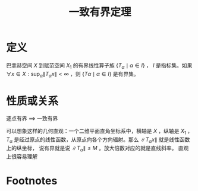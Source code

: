 #+title: 一致有界定理
#+roam_tags: 泛函分析
#+roam_alias:

* 定义
巴拿赫空间 \(X\) 到赋范空间 \(X_1\) 的有界线性算子族 \(\{T_\alpha\mid \alpha \in I\}\) ， \(I\) 是指标集。如果 \(\forall x\in X:\sup_{\alpha}\lVert T_\alpha x \rVert <\infty\) ，则 \(\{T\alpha\mid \alpha\in I\}\) 是有界集。
* 性质或关系
逐点有界 \(\implies\) 一致有界

可以想象这样的几何直观：一个二维平面直角坐标系中，横轴是 \(X\) ，纵轴是 \(X_1\) ， \(T_\alpha\) 是经过原点的线性函数，从原点向各个方向辐射。那么
\(\lVert T_\alpha x \rVert \) 就是线性函数上的纵坐标，
说有界就是说 \(\lVert T_\alpha \rVert \leq M\) 。放大倍数对应的就是直线斜率。
直观上很容易理解
* Footnotes
